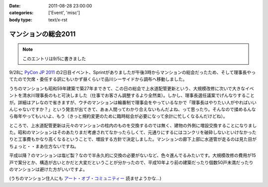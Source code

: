 :date: 2011-08-28 23:00:00
:categories: ['Event', 'misc']
:body type: text/x-rst

====================
マンションの総会2011
====================

.. note:: このエントリは9/5に書きました

9/28に `PyCon JP 2011`_ の2日目イベント、Sprintがありましたが午後3時からマンションの総会だったため、そして理事長やってたので欠席・委任する訳にもいかず昼くらいで品川シーサイドから調布へ移動しました。

.. _`PyCon JP 2011`: http://2011.pycon.jp/

うちのマンションも昭和59年建築で築27年まできて、この日の総会で上水道配管更新という、大規模改修に次いで大きなイベントを清水川理事長のもと可決しました（仕事でお客さん調整するより全然楽）。しかし、理事長選任議案でげんなりすることが。詳細はアレなので省きますが、ウチのマンションは輪番制で理事会をやっているなかで「理事長はやりたい人がやればいいんじゃないですか？」という発言が出てきて、あぁ人間ってわかり合えないもんだよね、って思ったり。そんなので揉めるんなら毎年やってもいいよ、もう（きっと規約変更のために臨時総会が必要になって余計に忙しくなるんだけどね）。

ところで、上水道配管更新は元々のマンションの柱内のものを交換するのでは無く、建物の外側に増設交換することになりました。昭和のマンションはそのあたりまだ考慮されてなかったらしくて、元通りにするにはコンクリを破砕しないといけなかったりと工事費もかなり高くなるということで、増設する方針で決定しました。マンションの廊下上部に水道管が走るのは見た目がちょっと・・まあ仕方ないですね。

平成以降？のマンションは塩ビ製？なので半永久的に交換の必要がないなど、色々進んでるみたいです。大規模改修の費用が15戸で案分とか、構造が古いとかだと大変だということが分かったので、平成10年より前の建築だったり個数50戸未満だったりのマンションは避けた方がいいですよ。

(うちのマンション住人にも `アート・オブ・コミュニティー`_ 読ませようかな...)

.. _`アート・オブ・コミュニティー`: http://astore.amazon.co.jp/freiaweb-22/detail/4873114950


.. :extend type: text/x-rst
.. :extend:
